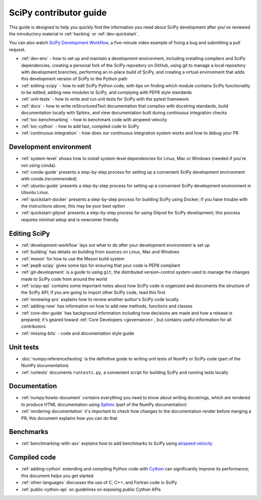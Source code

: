 .. _contributor-toc:

=======================
SciPy contributor guide
=======================

This guide is designed to help you quickly find the information you need about
SciPy development after you've reviewed the introductory material in
:ref:`hacking` or :ref:`dev-quickstart`.

You can also watch `SciPy Development Workflow`_, a five-minute video example of
fixing a bug and submitting a pull request.

- :ref:`dev-env` - how to set up and maintain a development environment, including installing compilers and SciPy dependencies, creating a personal fork of the SciPy repository on GitHub, using git to manage a local repository with development branches, performing an in-place build of SciPy, and creating a virtual environment that adds this development version of SciPy to the Python path
- :ref:`editing-scipy` - how to edit SciPy Python code, with tips on finding which module contains SciPy functionality to be edited, adding new modules to SciPy, and complying with PEP8 style standards
- :ref:`unit-tests` - how to write and run unit tests for SciPy with the pytest framework
- :ref:`docs` - how to write reStructuredText documentation that complies with docstring standards, build documentation locally with Sphinx, and view documentation built during continuous integration checks
- :ref:`toc-benchmarking` - how to benchmark code with airspeed velocity
- :ref:`toc-cython` - how to add fast, compiled code to SciPy
- :ref:`continuous-integration` - how does our continuous integration system works and how to debug your PR

.. _dev-env:

Development environment
-----------------------

- :ref:`system-level` shows how to install system-level dependencies for Linux, Mac or Windows (needed if you're not using conda).
- :ref:`conda-guide` presents a step-by-step process for setting up a convenient SciPy development environment with conda *(recommended)*.
- :ref:`ubuntu-guide` presents a step-by-step process for setting up a convenient SciPy development environment in Ubuntu Linux.
- :ref:`quickstart-docker` presents a step-by-step process for building SciPy using Docker; if you have trouble with the instructions above, this may be your best option
- :ref:`quickstart-gitpod` presents a step-by-step process for using Gitpod for SciPy development; this process requires minimal setup and is newcomer friendly

.. _editing-scipy:

Editing SciPy
-------------
- :ref:`development-workflow` lays out what to do after your development environment is set up
- :ref:`building` has details on building from sources on Linux, Mac and Windows
- :ref:`meson` for how to use the Meson build system
- :ref:`pep8-scipy` gives some tips for ensuring that your code is PEP8 compliant
- :ref:`git-development` is a guide to using ``git``, the distributed version-control system used to manage the changes made to SciPy code from around the world
- :ref:`scipy-api` contains some important notes about how SciPy code is organized and documents the structure of the SciPy API; if you are going to import other SciPy code, read this first
- :ref:`reviewing-prs` explains how to review another author's SciPy code locally
- :ref:`adding-new` has information on how to add new methods, functions and classes
- :ref:`core-dev-guide` has background information including how decisions are made and how a release is prepared; it's geared toward :ref:`Core Developers <governance>`, but contains useful information for all contributors
- :ref:`missing-bits` - code and documentation style guide


.. _unit-tests:

Unit tests
----------
- :doc:`numpy:reference/testing` is the definitive guide to writing unit tests of NumPy or SciPy code (part of the NumPy documentation)
- :ref:`runtests` documents ``runtests.py``, a convenient script for building SciPy and running tests locally

.. _docs:

Documentation
-------------
- :ref:`numpy:howto-document` contains everything you need to know about writing docstrings, which are rendered to produce HTML documentation using `Sphinx`_ (part of the NumPy documentation)
- :ref:`rendering-documentation` it's important to check how changes to the documentation render before merging a PR; this document explains how you can do that

.. _toc-benchmarking:

Benchmarks
----------
- :ref:`benchmarking-with-asv` explains how to add benchmarks to SciPy using `airspeed velocity`_


.. _toc-cython:

.. _compiled-code:

Compiled code
-------------
- :ref:`adding-cython` extending and compiling Python code with `Cython`_ can significantly improve its performance; this document helps you get started
- :ref:`other-languages` discusses the use of C, C++, and Fortran code in SciPy
- :ref:`public-cython-api` on guidelines on exposing public Cython APIs

.. _Scipy Development Workflow: https://youtu.be/HgU01gJbzMY

.. _Sphinx: http://www.sphinx-doc.org/en/master/

.. _Airspeed Velocity: https://asv.readthedocs.io/en/stable/

.. _Cython: https://cython.org/

.. |*| replace:: \ :sup:`*` \
